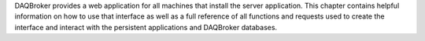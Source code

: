 
DAQBroker provides a web application for all machines that install the server application. This chapter contains helpful information on how to use that interface as well as a full reference of all functions and requests used to create the interface and interact with the persistent applications and DAQBroker databases.



